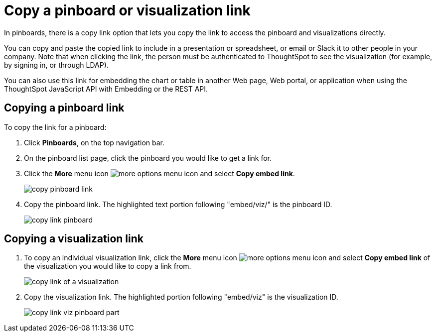 = Copy a pinboard or visualization link
:last_updated: 11/24/2020
:experimental:
:page-partial:
:linkattrs:
:description: In pinboards, there is a copy link option that lets you copy the link to access the pinboard and visualizations directly.

In pinboards, there is a copy link option that lets you copy the link to access the pinboard and visualizations directly.

You can copy and paste the copied link to include in a presentation or spreadsheet, or email or Slack it to other people in your company.
Note that when clicking the link, the person must be authenticated to ThoughtSpot to see the visualization (for example,
by signing in, or through LDAP).

You can also use this link for embedding the chart or table in another Web page, Web portal, or application when using the ThoughtSpot JavaScript API with Embedding or the REST API.


== Copying a pinboard link

To copy the link for a pinboard:

. Click *Pinboards*, on the top navigation bar.
. On the pinboard list page, click the pinboard you would like to get a link for.
. Click the *More* menu icon image:icon-ellipses.png[more options menu icon] and select *Copy embed link*.
+
image::copy_pinboard_link.png[]

. Copy the pinboard link.
The highlighted text portion following "embed/viz/" is the pinboard ID.
+
image::copy_link_pinboard.png[]

== Copying a visualization link

. To copy an individual visualization link, click the *More* menu icon image:icon-ellipses.png[more options menu icon] and select *Copy embed link* of the visualization you would like to copy a link from.
+
image::copy_link_of_a_visualization.png[]

. Copy the visualization link.
The highlighted portion following "embed/viz" is the visualization ID.
+
image::copy_link_viz_pinboard_part.png[]
